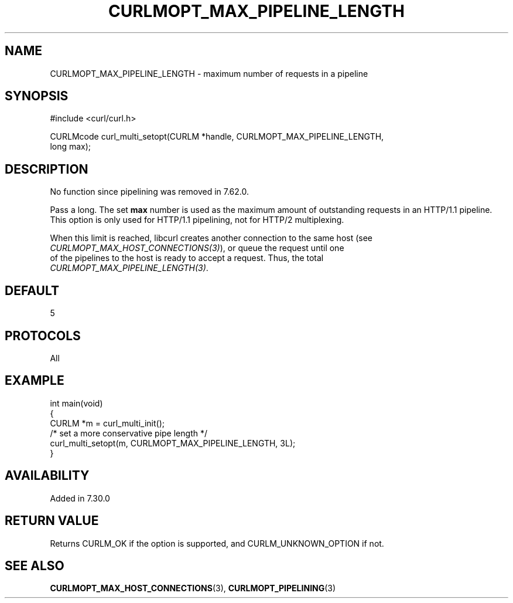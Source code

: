 .\" generated by cd2nroff 0.1 from CURLMOPT_MAX_PIPELINE_LENGTH.md
.TH CURLMOPT_MAX_PIPELINE_LENGTH 3 "四月 15 2024" libcurl
.SH NAME
CURLMOPT_MAX_PIPELINE_LENGTH \- maximum number of requests in a pipeline
.SH SYNOPSIS
.nf
#include <curl/curl.h>

CURLMcode curl_multi_setopt(CURLM *handle, CURLMOPT_MAX_PIPELINE_LENGTH,
                            long max);
.fi
.SH DESCRIPTION
No function since pipelining was removed in 7.62.0.

Pass a long. The set \fBmax\fP number is used as the maximum amount of
outstanding requests in an HTTP/1.1 pipeline. This option is only used for
HTTP/1.1 pipelining, not for HTTP/2 multiplexing.

When this limit is reached, libcurl creates another connection to the same
host (see \fICURLMOPT_MAX_HOST_CONNECTIONS(3)\fP), or queue the request until one
.nf
of the pipelines to the host is ready to accept a request. Thus, the total
.fi
\fICURLMOPT_MAX_PIPELINE_LENGTH(3)\fP.
.SH DEFAULT
5
.SH PROTOCOLS
All
.SH EXAMPLE
.nf
int main(void)
{
  CURLM *m = curl_multi_init();
  /* set a more conservative pipe length */
  curl_multi_setopt(m, CURLMOPT_MAX_PIPELINE_LENGTH, 3L);
}
.fi
.SH AVAILABILITY
Added in 7.30.0
.SH RETURN VALUE
Returns CURLM_OK if the option is supported, and CURLM_UNKNOWN_OPTION if not.
.SH SEE ALSO
.BR CURLMOPT_MAX_HOST_CONNECTIONS (3),
.BR CURLMOPT_PIPELINING (3)
